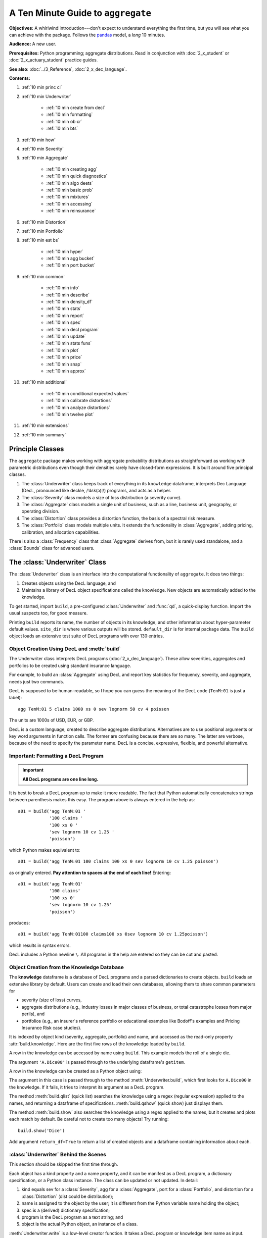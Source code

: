 .. _2_x_10mins:

.. reviewed 2022-12-26

A Ten Minute Guide to ``aggregate``
=====================================

**Objectives:** A whirlwind introduction---don't expect to understand everything the first time, but you will see what you can achieve with the package. Follows the `pandas <https://pandas.pydata.org/docs/user_guide/10min.html>`_ model, a *long* 10 minutes.

**Audience:** A new user.

**Prerequisites:** Python programming; aggregate distributions.  Read in conjunction with :doc:`2_x_student` or :doc:`2_x_actuary_student` practice guides.

**See also:** :doc:`../3_Reference`, :doc:`2_x_dec_language`.


**Contents:**

#. :ref:`10 min princ cl`
#. :ref:`10 min Underwriter`

    - :ref:`10 min create from decl`
    - :ref:`10 min formatting`
    - :ref:`10 min ob cr`
    - :ref:`10 min bts`

#. :ref:`10 min how`
#. :ref:`10 min Severity`
#. :ref:`10 min Aggregate`

    - :ref:`10 min creating agg`
    - :ref:`10 min quick diagnostics`
    - :ref:`10 min algo deets`
    - :ref:`10 min basic prob`
    - :ref:`10 min mixtures`
    - :ref:`10 min accessing`
    - :ref:`10 min reinsurance`

#. :ref:`10 min Distortion`
#. :ref:`10 min Portfolio`
#. :ref:`10 min est bs`

    - :ref:`10 min hyper`
    - :ref:`10 min agg bucket`
    - :ref:`10 min port bucket`

#. :ref:`10 min common`

    - :ref:`10 min info`
    - :ref:`10 min describe`
    - :ref:`10 min density_df`
    - :ref:`10 min stats`
    - :ref:`10 min report`
    - :ref:`10 min spec`
    - :ref:`10 min decl program`
    - :ref:`10 min update`
    - :ref:`10 min stats funs`
    - :ref:`10 min plot`
    - :ref:`10 min price`
    - :ref:`10 min snap`
    - :ref:`10 min approx`

#. :ref:`10 min additional`

    - :ref:`10 min conditional expected values`
    - :ref:`10 min calibrate distortions`
    - :ref:`10 min analyze distortions`
    - :ref:`10 min twelve plot`

#. :ref:`10 min extensions`
#. :ref:`10 min summary`

.. _10 min princ cl:

Principle Classes
------------------

The ``aggregate`` package makes working with aggregate probability distributions as straightforward as working with parametric distributions even though their densities rarely have closed-form expressions. It is built around five principal classes.

#. The :class:`Underwriter` class keeps track of everything in its ``knowledge`` dataframe, interprets Dec Language (DecL, pronounced like deckle, /ˈdɛk(ə)l/) programs, and acts as a helper.
#. The :class:`Severity` class models a size of loss distribution (a severity curve).
#. The :class:`Aggregate` class models a single unit of business, such as a line, business unit, geography, or operating division.
#. The :class:`Distortion` class provides a distortion function, the basis of a spectral risk measure.
#. The :class:`Portfolio` class models multiple units. It extends the functionality in :class:`Aggregate`, adding pricing, calibration, and allocation capabilities.

There is also a :class:`Frequency` class that :class:`Aggregate` derives from, but it is rarely used standalone, and a :class:`Bounds` class for advanced users.

.. _10 min Underwriter:

The :class:`Underwriter` Class
-------------------------------

The :class:`Underwriter` class is an interface into the computational functionality of ``aggregate``. It does two things:

#. Creates objects using the DecL language, and

#. Maintains a library of DecL object specifications called the knowledge. New objects are automatically added to the knowledge.

To get started, import ``build``, a pre-configured :class:`Underwriter` and :func:`qd`, a quick-display function. Import the usual suspects too, for good measure.

.. ipython:: python
    :okwarning:

    from aggregate import build, qd
    import pandas as pd, numpy as np, matplotlib.pyplot as plt

Printing ``build`` reports its name, the number of objects in its knowledge, and other information about hyper-parameter default values. ``site_dir`` is where various outputs will be stored. ``default_dir`` is for internal package data. The ``build`` object loads an extensive test suite of DecL programs with over 130 entries.

.. ipython:: python
    :okwarning:

    build

.. _10 min create from decl:

Object Creation Using DecL and :meth:`build`
~~~~~~~~~~~~~~~~~~~~~~~~~~~~~~~~~~~~~~~~~~~~~~~~

The Underwriter class interprets DecL programs (:doc:`2_x_dec_language`). These allow severities, aggregates and portfolios to be created using standard insurance language.

For example, to build an :class:`Aggregate` using DecL and report key statistics for frequency, severity, and aggregate, needs just two commands.

.. ipython:: python
    :okwarning:

    a01 = build('agg TenM:01 100 claims 100 xs 0 sev lognorm 10 cv 1.25 poisson')
    qd(a01)


DecL is supposed to be human-readable, so I hope you can guess the meaning of the DecL code (``TenM:01`` is just a label)::

    agg TenM:01 5 claims 1000 xs 0 sev lognorm 50 cv 4 poisson

The units are 1000s of USD, EUR, or GBP.

DecL is a custom language, created to describe aggregate distributions. Alternatives are to use positional arguments or key word arguments in function calls. The former are confusing because there are so many. The latter are verbose, because of the need to specify the parameter name. DecL is a concise, expressive, flexible, and powerful alternative.

.. _10 min formatting:

Important: Formatting a DecL Program
~~~~~~~~~~~~~~~~~~~~~~~~~~~~~~~~~~~~~~

.. important::

    **All DecL programs are one line long.**

It is best to break a DecL program up to make it more readable. The fact that Python automatically concatenates strings between parenthesis makes this easy. The program above is always entered in the help as::

    a01 = build('agg TenM:01 '
                '100 claims '
                '100 xs 0 '
                'sev lognorm 10 cv 1.25 '
                'poisson')

which Python makes equivalent to::

    a01 = build('agg TenM:01 100 claims 100 xs 0 sev lognorm 10 cv 1.25 poisson')

as originally entered. **Pay attention to spaces at the end of each line!** Entering::

    a01 = build('agg TenM:01'
                '100 claims'
                '100 xs 0'
                'sev lognorm 10 cv 1.25'
                'poisson')

produces::

    a01 = build('agg TenM:01100 claims100 xs 0sev lognorm 10 cv 1.25poisson')

which results in syntax errors.

DecL includes a Python newline ``\``. All programs in the help are entered so they can be cut and pasted.

.. _10 min ob cr:

Object Creation from the Knowledge Database
~~~~~~~~~~~~~~~~~~~~~~~~~~~~~~~~~~~~~~~~~~~~~~~~~

The **knowledge** dataframe is a database of DecL programs and a parsed
dictionaries to create objects. ``build`` loads an extensive library by
default. Users can create and load their own databases, allowing them to share common parameters for

- severity (size of loss) curves,
- aggregate distributions (e.g., industry losses in major classes of business, or total catastrophe losses from major perils), and
- portfolios (e.g., an insurer's reference portfolio or educational examples like Bodoff's examples and Pricing Insurance Risk case studies).

It is indexed by object kind (severity, aggregate, portfolio) and name, and accessed as the read-only property :attr:`build.knowledge`. Here are the first five rows of the knowledge loaded by ``build``.

.. ipython:: python
    :okwarning:

    qd(build.knowledge.head(), justify="left", max_colwidth=60)

A row in the knowledge can be accessed by name using ``build``. This example models the roll of a single die.

.. ipython:: python
    :okwarning:

    print(build['A.Dice00'])

The argument ``'A.Dice00'`` is passed through to the underlying dataframe's ``getitem``.

.. _10 min create from knowledge:

A row in the knowledge can be created as a Python object using:

.. ipython:: python
    :okwarning:

    aDice = build('A.Dice00')
    qd(aDice)

The argument in this case is passed through to the method :meth:`Underwriter.build`, which first looks for ``A.Dice00`` in the knowledge. If it fails, it tries to interpret its argument as a DecL program.

The method :meth:`build.qlist` (quick list) searches the knowledge using a regex (regular expression) applied to the names, and returning a dataframe of specifications. :meth:`build.qshow` (quick show) just displays them.

.. ipython:: python
    :okwarning:

    build.qshow('Dice')

The method :meth:`build.show` also searches the knowledge using a regex applied to the names, but it creates and plots each match by default. Be careful not to create too many objects! Try running::

    build.show('Dice')

Add argument ``return_df=True`` to return a list of created objects and a dataframe containing information about each.

.. _10 min bts:

:class:`Underwriter` Behind the Scenes
~~~~~~~~~~~~~~~~~~~~~~~~~~~~~~~~~~~~~~

This section should be skipped the first time through.

Each object has a kind property and a name property, and it can be manifest as a DecL program, a dictionary specification, or a Python class instance. The class can be updated or not updated. In detail:

1. kind equals sev for a :class:`Severity`, agg for a :class:`Aggregate`, port for a :class:`Portfolio`, and distortion for a :class:`Distortion` (dist could be distribution);
2. name is assigned to the object by the user; it is different from the Python variable name holding the object;
3. spec is a (derived) dictionary specification;
4. program is the DecL program as a text string; and
5. object is the actual Python object, an instance of a class.

:meth:`Underwriter.write` is a low-level creator function. It takes a DecL program or knowledge item name as input.

* It searches the knowledge for the argument and returns it if it finds one object. It throws an error if the name is not unique. If the name is not in the knowledge it continues.
* It calls :meth:`Underwriter.interpret_program` to pre-process the DecL and then lex and parse it one line at a time.
* It looks up occurrences of ``sev.ID``, ``agg.ID`` (``ID`` is an object name) in the knowledge and replaces them with their definitions.
* It calls :meth:`Underwriter.factory` to create any objects and update them if requested.
* It returns a list of :class:`Answer` objects, with kind, name, spec, program, and object attributes.

:meth:`Underwriter.write_file` reads a file and passes it to :meth:`Underwriter.write`. It is a convenience function.

The :meth:`Underwriter.build` method wraps the
:meth:`Underwriter.write` and provides sensible defaults to shield the user from its internal details. :math:`build` takes the following steps:

* It calls :meth:`write` with ``update=False``.
* It then estimates sensible hyper-parameters and uses them to :meth:`update` the object's discrete distribution. It tries to distinguish discrete output distributions from continuous or mixed ones.
* If the DecL program produces only one output, it strips it out of the answer returned by ``write`` and returns just that object.
* If the DecL program produces only one portfolio output (but possibly other non-portfolio objects), it returns just that.

:meth:`Underwriter.interpret_program` interprets DecL programs and matches them with the parsed specs in an ``Answer(kind, name, spec, program, object=None)`` object. It adds the result to the knowledge.

:meth:`Underwriter.factory` takes an ``Answer`` argument and updates it by creating the relevant object and updating it if ``build.update is True``.

A set of methods called :meth:`interpreter_xxx` run DecL  programs through parser for debugging purposes, but do not create any output or add anything to the knowledge.

* :meth:`Underwriter.interpreter_line` works on one line.
* :meth:`Underwriter.interpreter_file`  works on each line in a file.
* :meth:`Underwriter.interpreter_list` works on each item in a list.
* :meth:`Underwriter._interpreter_work` does the actual parsing.

.. _10 min how:

How ``aggregate`` Represents Distributions
--------------------------------------------

A distribution is represented as a discrete numerical approximation. To "know or compute a distribution" means that we have a discrete stair-step approximation to the true distribution function that jumps (is supported) only on integer multiples of a fixed bandwidth or bucket size :math:`b` (called ``bs`` in the code). The distribution is represented by :math:`b` and a vector of probabilities :math:`(p_0,p_1,\dots, p_{n-1})` with the interpretation

.. math:: \Pr(X=kb)=p_k.

All subsequent computations assume that **this approximation is the distribution**. For example, moments are estimated using

.. math:: \mathsf E[X^r] = b\,\sum_k k^r p_k.

See :ref:`num how agg reps a dist` for more details.


.. _10 min Severity:

The :class:`Severity` Class
-------------------------------

The :class:`Severity` class derives from :class:`scipy.stats.rv_continuous`, see `scipy help <https://docs.scipy.org/doc/scipy/reference/generated/scipy.stats.rv_continuous.html>`_. It contains a member ``stats.rv_continuous`` variable ``fz`` that is the ground-up unlimited severity and it adds support for limits and attachments. For example, the cdf function is coded:

.. code:: python

    def _cdf(self, x, *args):
        if self.conditional:
            return np.where(x >= self.limit, 1,
                np.where(x < 0, 0,
                         (self.fz.cdf(x + self.attachment) -
                         (1 - self.pattach)) / self.pattach))
        else:
            return np.where(x < 0, 0,
                np.where(x == 0, 1 - self.pattach,
                     np.where(x > self.limit, 1,
                          self.fz.cdf(x + self.attachment, *args))))

:class:`Severity` can determine its shape parameter from a CV analytically for lognormal, gamma, inverse gamma, and inverse Gaussian distributions, and attempts to use a Newton-Raphson method to determine it for all other one-shape parameter distributions. (The CV is adjusted using the scale factor for zero parameter distributions.) Once the shape is known, it uses scaling to produce the required mean. **Warning:** The numerical methods are not always reliable.

.. fail for pareto and loggamma with 10 cv .5 for example

:class:`Severity` computes layer moments analytically for the lognormal, Pareto, and gamma, and uses numerical integration of the quantile function (``isf``) for all other distributions. These estimates can become unreliable for very thick tailed distributions. It uses ``self.fz.stats('mvs')`` and the object limit to determine if the requested moment actually exists before attempting numerical integration.

:class:`Severity` has a :meth:`plot` method that graphs the density, log density, cdf, and quantile (Lee) functions.

A :class:`Severity` can be created using DecL using any of the following five forms.

#. ``sev NAME sev.BUILDIN_ID`` is a knowledge lookup for ``BUILTIN_ID``

#. ``sev NAME DISTNAME SHAPE1 <SHAPE2>`` where ``DISTAME`` is the name of any ``scipy.stats`` continuous random variable with zero, one, or two shape parameters, see the :ref:`DecL/list of distributions`.

#. ``sev NAME SCALE * DISTNAME SHAPE1 <SHAPE2> + LOC``

#. ``sev NAME DISTNAME MEAN cv CV``

#. ``sev NAME SCALE * DISTNAME MEAN cv CV + LOC`` or ``sev NAME SCALE * DISTNAME MEAN cv CV - LOC``

Either or both of ``SCALE`` and ``LOC`` can be present. In the mean and CV form, the mean refers to the unshifted, unscaled mean, but the CV refers to the shifted and scaled CV --- because you usually want to control the overall CV.

**Example.**

``lognorm 80 cv 0.5`` results in an unshifted lognormal with mean 80 and CV 0.5.

.. ipython:: python
    :okwarning:

    s0 = build(f'sev TenM:Sev.1 '
                'lognorm 80 cv .5')
    mf, vf = s0.fz.stats(); m, v = s0.stats()
    s0.plot(figsize=(2*3.5, 2*2.45+0.15), layout='AB\nCD');
    @savefig 10min_sev0.png scale=20
    plt.gcf().suptitle(f'{s0.name}, mean {m:.2f}, CV {v**.5/m:.2f} ({mf:.2f}, {vf**.5/mf:.2f})');
    print(m,v,mf,vf)

Combining scaling, shifts, and mean/cv entry like so ``10 * lognorm 1 cv 0.5  + 70`` results in a distribution with mean ``10 * 1 + 70 = 80``, a standard deviation of ``10 * 0.5 = 5``, and a cv of ``5 / 80``.

.. ipython:: python
    :okwarning:

    s1 = build(f'sev TenM:Sev.2 '
                '10 * lognorm 1 cv .5 + 70')
    mf, vf = s1.fz.stats(); m, v = s1.stats()
    s1.plot(figsize=(2*3.5, 2*2.45+0.15), layout='AB\nCD');
    @savefig 10min_sev1.png scale=20
    plt.gcf().suptitle(f'{s1.name}, mean {m:.2f}, CV {v**.5/m:.2f} ({mf:.2f}, {vf**.5/mf:.2f})');
    print(m,v,mf,vf)

**Examples.**

This example compares the shapes of gamma, inverse Gaussian, lognormal, and inverse gamma severities with the same mean and CV. First, a short function to create the examples.

.. ipython:: python
    :okwarning:

    def plot_example(dist_name):
        s = build(f'sev TenM:{dist_name.title()} '
                  f'{dist_name} 10 cv .5')
        m, v, sk, k = s.fz.stats('mvsk')
        s.plot(figsize=(2*3.5, 2*2.45+0.15), layout='AB\nCD')
        plt.gcf().suptitle(f'{dist_name.title()}, mean {m:.2f}, '
                           f'CV {v**.5/m:.2f}, skew {sk:.2f}, kurt {k:.2f}')

Execute on the desired distributions.

.. ipython:: python
    :okwarning:

    @savefig 10min_sev2.png scale=20
    plot_example('gamma')
    @savefig 10min_sev3.png scale=20
    plot_example('invgauss')
    @savefig 10min_sev4.png scale=20
    plot_example('lognorm')
    @savefig 10min_sev5.png scale=20
    plot_example('invgamma')

**Examples.**

This example show the impact of adding a limit and attachment.
Limits and attachments determine exposure in DecL and they belong to the :class:`Aggregate` specification. DecL cannot be used to set the limit and attachment of a :class:`Severity` object. One way to apply them is to create an aggregate with a fixed frequency of one claim. By default, the severity is conditional on a loss to the layer.

.. ipython:: python
    :okwarning:

    limit, attach = 15, 5
    s2 = build(f'agg TenM:SevLayer 1 claim {limit} xs {attach} sev gamma 10 cv .5 fixed')
    m, v, sk, k = s2.sevs[0].fz.stats('mvsk')
    s2.sevs[0].plot(n=401, figsize=(2*3.5, 2*2.45+0.3), layout='AB\nCD')
    @savefig 10min_sev6.png scale=20
    plt.gcf().suptitle(f'Ground-up severity\nGround-up gamma mean {m:.2f}, CV {v**0.5/m:.2f}, skew {sk:.2f}, kurt {k:.2f}\n'
                       f'{limit} xs {attach} excess layer mean {s2.est_m:.2f}, CV {s2.est_cv:.2f}, skew {s2.est_skew:.2f}, kurt {k:.2f}');


------

A  :class:`Severity` can be created directly using ``args`` and ``kwargs``. Here is an example. It also shows the impact of making the severity unconditional (on a loss to the layer). Start by creating the conditional (default) severity and plotting it.

.. ipython:: python
    :okwarning:

    from aggregate import Severity
    s3 = Severity('gamma', attach, limit, 10, 0.5)
    s3.plot(n=401, figsize=(2*3.5, 2*2.45+0.15), layout='AB\nCD')
    m, v = s3.stats()
    @savefig 10min_sev6.png scale=20
    plt.gcf().suptitle(f'{limit} xs {attach} excess layer mean {m:.2f}, CV {v**.5/m:.2f}');

Next, create an unconditional version. The lower pdf is scaled down by the probability of attaching the layer, and the left end of the cdf shifted up by the probability of not attaching the layer. These probabilities are given by the underlying ``fz`` object's sf and cdf.

.. ipython:: python
    :okwarning:

    s4 = Severity('gamma', attach, limit, 10, 0.5, sev_conditional=False)
    s4.plot(figsize=(2*3.5, 2*2.45+0.15), layout='AB\nCD')
    m, v = s4.stats()
    @savefig 10min_sev7.png scale=20
    plt.gcf().suptitle(f'Unconditional {limit} xs {attach} excess layer mean {m:.2f}, CV {v**.5/m:.2f}');
    print(f'Probability of attaching layer {s4.fz.cdf(attach):.3f}')

------

Although :class:`Severity` accepts a weight argument, it does not actually support weighted severities. It models only one component. :class:`Aggregate` handles weighted severities by creating a separate :class:`Severity` for each component.

.. _10 min Aggregate:

The :class:`Aggregate` Class
-------------------------------

.. TODO

    * Exist in updated and non-updated state.
    * homog and inhomog multiply of built in aggs!! See Treaty 5 from Bear and Nemlick.

.. _10 min creating agg:

Creating an Aggregate Distribution
~~~~~~~~~~~~~~~~~~~~~~~~~~~~~~~~~~~~~

:class:`Aggregate` objects can be created in three ways:

#.  Generally, they are created using DecL by :meth:`Underwriter.build`, as shown in :ref:`10 min create from decl`.

#. Objects in the knowledge can be :ref:`created by name<10mins create from knowledge>`.

#. Advanced users and programmers can create :class:`Aggregate` objects directly using ``kwargs``, see :ref:`Aggregate Class`.


**Example.**

This example uses :meth:`build` to make an :class:`Aggregate` with a Poisson frequency, mean 5, and gamma severity with mean 10 and CV 1 . It includes more discussion than the example above. The line breaks improve readability but are cosmetic.

.. ipython:: python
    :okwarning:

    a02 = build('agg TenM:02 '
                '5 claims '
                'sev gamma 10 cv 1 '
                'poisson')
    qd(a02)

``qd`` displays the dataframe ``a.describe``. This example fails the aliasing validation test because the aggregate mean error is suspiciously greater than the severity. (Run with logger level 20 for more diagnostics.) However, it passes both the severity mean and aggregate mean tests.

.. _10 min quick diagnostics:

Aggregate Quick Diagnostics
~~~~~~~~~~~~~~~~~~~~~~~~~~~~

The quick display reports a set of quick diagnostics, showing

* Exact ``E[X]`` and estimated ``Est E[X]`` frequency, severity, and aggregate statistics.
* Relative errors ``Err E[X]`` for the means.
* Coefficient of variation ``CV(X)`` and estimated CV, ``Est CV(X)``
* Skewness ``Skew(X)`` and estimated skewness, ``Est Skew(X)``

The line below the table shows the (log to base 2) of the number of buckets used, ``log2`` and the bucket size ``bs`` used in discretization.

These statistics make it easy to see if the numerical estimation is invalid. Look for a small error in the mean and close second (CV) and third (skew) moments.
The last item ``validation: not unreasonable`` shows the model did not fail any tests. The test should be interpreted like a null hypothesis; you expect it to be True and are worried when it is False.

In this case, the aggregate mean error is too high because the discretization bucket size ``bs`` is too small. Update with a larger bucket.

.. ipython:: python
    :okwarning:

    a02.update(bs=1/128)
    qd(a02)


.. _10 min algo deets:

Aggregate Algorithm in Detail
~~~~~~~~~~~~~~~~~~~~~~~~~~~~~~


Here's the ``aggregate`` FFT convolution algorithm stripped down to bare essentials and coded in raw Python to show you what happens behind the curtain. The algorithm steps are:

#. Inputs

    - Severity distribution cdf. Use ``scipy.stats``.
    - Frequency distribution probability generating function. For a Poisson with mean :math:`\lambda` the PGF is :math:`\mathscr P(z) = \exp(\lambda(z - 1))`.
    - The bucket size :math:`b`. Use the value ``simple.bs``.
    - The number of buckets :math:`n=2^{log_2}`. Use the default ``log2=16`` found in ``simple.log2``.
    - A padding parameter, equal to 1 by default, from ``simple.padding``.

#. Discretize the severity cdf.
#. Apply the FFT to discrete severity with padding to size ``2**(log2 + padding)``.
#. Apply the frequency pgf to the FFT.
#. Apply the inverse FFT to create is a discretized version of the aggregate distribution and output it.

Let's recreate the following simple example. The variable names for the means and shape are for clarity. ``sev_shape`` is :math:`\sigma` for a lognormal.

.. ipython:: python
    :okwarning:

    from aggregate import build, qd
    en = 50
    sev_scale = 10
    sev_shape = 0.8
    simple = build('agg Simple '
                   f'{en} claims '
                   f'sev {sev_scale} * lognorm {sev_shape} '
                   'poisson')
    qd(simple)

The next few lines of code implement the FFT convolution algorithm. Start by importing the probability distribution and FFT routines. ``rfft`` and ``irfft`` take the FFT and inverse FFT of real input.

.. ipython:: python
    :okwarning:

    import numpy as np
    from scipy.fft import rfft, irfft
    import scipy.stats as ss

Pull parameters from ``simple`` to match calculations, step 1. ``n_pad`` is the length of the padded vector used in the convolution to manage aliasing.

.. ipython:: python
    :okwarning:

    bs = simple.bs
    log2 = simple.log2
    padding = simple.padding
    n = 1 << log2
    n_pad = 1 << (log2 + padding)
    sev = ss.lognorm(sev_shape, scale=sev_scale)

Use the ``round`` method and the survival function to discretize, completing step 2.

.. ipython:: python
    :okwarning:

    xs = np.arange(0, (n + 1) * bs, bs)
    discrete_sev = -np.diff(sev.sf(xs - bs / 2))

The next line of code carries out algorithm steps 3, 4, and 5!
All the magic happens here. The forward FFT adds padding, but the answer must  be unpadded manually, with the final ``[:n]``.

.. ipython:: python
    :okwarning:

    agg = irfft( np.exp( en * (rfft(discrete_sev, n_pad) - 1) ) )[:n]

Plots to compare the two approaches. They are spot on!

.. ipython:: python
    :okwarning:

    import matplotlib.pyplot as plt
    fig, axs = plt.subplots(1, 2, figsize=(2 * 3.5, 2.45),
        constrained_layout=True);                                    \
    ax0, ax1 = axs.flat;                                             \
    simple.density_df.p_total.plot(lw=2, label='Aggregate', ax=ax0); \
    ax0.plot(xs[:-1], agg, lw=1, label='By hand');                   \
    ax0.legend();                                                    \
    simple.density_df.p_total.plot(lw=2, label='Aggregate', ax=ax1); \
    ax1.plot(xs[:-1], agg, lw=1, label='By hand');                   \
    ax1.legend();
    @savefig 10mins_byhand.png scale=20
    ax1.set(yscale='log');

The very slight difference for small loss values arises because ``build`` removes numerical fuzz, setting values below machine epsilon (about ``2e-16``) to zero, explaining why the blue aggregate line drops off vertically on the left.



.. _10 min basic prob:

Basic Probability Functions
~~~~~~~~~~~~~~~~~~~~~~~~~~~~

An :class:`Aggregate` object acts like a discrete probability distribution. There are properties for the aggregate and severity mean, standard deviation, coefficient of variation, and skewness, both computed exactly and numerically estimated.

.. ipython:: python
    :okwarning:

    print(a02.agg_m, a02.agg_sd, a02.agg_cv, a02.agg_skew)
    print(a02.est_m, a02.est_sd, a02.est_cv, a02.est_skew)
    print(a02.sev_m, a02.sev_sd, a02.sev_cv, a02.sev_skew)
    print(a02.est_sev_m, a02.est_sev_sd, a02.est_sev_cv, a02.est_sev_skew)

They have probability mass, cumulative distribution, survival, and quantile (inverse of distribution) functions.

.. ipython:: python
    :okwarning:

    a02.pmf(60), a02.cdf(50), a02.sf(60), a02.q(a02.cdf(60)), a02.q(0.5)

The pdf, cdf, and sf for the underlying severity are also available.

.. ipython:: python
    :okwarning:

    a02.sev.pdf(60), a02.sev.cdf(50), a02.sev.sf(60)

.. note::

    :class:`Aggregate` and :class:`Portfolio` objects need to be updated after they have been created. Updating builds out discrete numerical approximations, analogous to simulation. By default, :meth:`build` handles updating automatically.

.. warning::

    Always use bucket sizes that have an exact binary representation (integers, 1/2, 1/4, 1/8, etc.) **Never** use 0.1 or 0.2 or other numbers that do not have an exact float representation, see REF.

.. _10 min mixtures:

Mixtures
~~~~~~~~~~~~

An :class:`Aggregate` can have a mixed severity. The mixture can include different distributions, parameters, shifts, and locations.

.. ipython:: python
    :okwarning:

    a03 = build('agg TenM:03 '
                '25 claims '
                'sev [gamma lognorm invgamma] [5 10 10] cv [0.5 0.75 1.5] '
                '+ [0 10 20] wts [.5 .25 .25] '
                'mixed gamma 0.5'
               , bs=1/16)
    qd(a03)

An :class:`Aggregate` can model multiple units at once, and allow them to share mixing variables. This induces correlation between the components, see the :ref:`report dataframe <10mins extra info>`. All parts of the specification can vary, including limits and attachments (not shown). This case differentiated from a mixed severity by having no weights.

.. ipython:: python
    :okwarning:

    a04 = build('agg TenM:04 '
                '[500 250 100] premium at [.8 .7 .5] lr '
                'sev [gamma lognorm invgamma] [5 10 10] cv [0.5 0.75 1.5] '
                'mixed gamma 0.5'
               , bs=1/8)
    qd(a04)


.. _10 min accessing:

Accessing Severity in an :class:`Aggregate`
~~~~~~~~~~~~~~~~~~~~~~~~~~~~~~~~~~~~~~~~~~~

The attribute :class:`Aggregate.sevs` is an array of the :class:`Severity`
objects. Usually, it contains only one distribution but when severity is a
mixture it contains one for each mixture component. It can be iterated over.
Each :class:`Severity` object wraps a ``scipy.stats`` continuous random
variable called ``fz`` that represents ground-up severity. The ``args`` are its
shape variable(s) and ``kwds`` its scale and location variables. This is
most interesting when the object has a mixed severity.

.. ipython:: python
    :okwarning:

    for s in a03.sevs:
        print(s.sev_name, s.fz.args, s.fz.kwds)

The property ``a03.sev`` is a ``namedtuple`` exposing the exact weighted pdf,
cdf, and sf of the underlying :class:`Severity` objects.

.. ipython:: python
    :okwarning:

    a03.sev.pdf(20), a03.sev.cdf(20), a03.sev.sf(20)

The component weights are proportional to ``a03.en`` and ``a03.sev.cdf`` is computed as

.. ipython:: python
    :okwarning:

    (np.array([s.cdf(20) for s in a03.sevs]) * a03.en).sum() / a03.en.sum()

The following are equal using the defaut discretization method.

.. ipython:: python
    :okwarning:

    a03.density_df.loc[20, 'F_sev'], a03.sev.cdf(20 + a03.bs/2)

.. _10 min reinsurance:

Reinsurance
~~~~~~~~~~~~~~~

:class:`Aggregate` objects can apply per occurrence and aggregate reinsurance using clauses

* ``occurrence net of [limit] xs ]attach]``
* ``occurrence net of [pct] so [limit] xs [attach]``, where ``so`` stands for "share of"
* ``occurrence ceded to [limit] xs ]attach]``
* and so forth.

**Examples.**

Gross distribution: a triangular aggregate created as the sum of two uniform distribution on 1, 2,..., 10.

.. ipython:: python
    :okwarning:

    a05g = build('agg TenM:05g dfreq [2] dsev [1:10]')
    qd(a05g)


Apply 3 xs 7 occurrence reinsurance to cap individual losses at 7. ``a05no`` is the net of occurrence distribution.

.. ipython:: python
    :okwarning:

    a05no = build('agg TenM:05no dfreq [2] dsev [1:10] '
                'occurrence net of 3 xs 7')
    qd(a05no)

.. warning::

   The ``describe`` dataframe always reports gross analytic statistics (``E[X]``, ``CV(X)``, ``Skew(X)``) and the requested net or ceded estimated statistics (``Est E[X]``, ``Est CV(X)``, ``Est Skew(X)``). Look at the gross portfolio first to check computational accuracy. Net and ceded "error" report the difference to analytic gross.

Add an aggregate 4 xs 8 reinsurance cover on the net of occurrence distribution. ``a05n`` is the final net distribution.

.. ipython:: python
    :okwarning:

    a05n = build('agg TenM:05n dfreq [2] dsev [1:10] '
               'occurrence net of 3 xs 7 '
               'aggregate net of 4 xs 8')
    qd(a05n)

See :ref:`10 min plot` for plots of the different distributions.

.. _10 min Distortion:

The :class:`Distortion` Class
-------------------------------

See :doc:`../5_technical_guides/5_x_distortions` and PIR Chapter 10.5 for more information about distortions.

A :class:`Distortion` can be created using DecL.
It object has methods for ``g``, the distortion function, along with its dual ``g_dual(s)=1-g(1-s)`` and inverse ``g_inv``. The :meth:`plot` method shows ``g`` (above the diagonal) and ``g_inv`` (below).

.. ipython:: python
    :okwarning:

    d06 = build('distortion TenM:06 dual 3')
    qd(d06.g(.2), d06.g_inv(.2), d06.g_dual(0.2),
    d06.g(.8), d06.g_inv(.992), d06)
    @savefig 10mins_dist.png scale=20
    d06.plot();

The :class:`Distortion` class can create distortions from a number of parametric families.

.. ipython:: python
    :okwarning:

    from aggregate import Distortion
    Distortion.available_distortions(False, False)

Run the command::

    Distortion.test()

for graphs of samples from each available family. ``tt`` is not a distortion because it is not concave. It is included for historical reasons.

.. _10 min Portfolio:

The :class:`Portfolio` Class
-------------------------------

A :class:`Portfolio` object models a portfolio (book, block) of units (accounts, lines, business units, regions, profit centers), each represented as an :class:`Aggregate`. It uses FFTs to convolve (add) the unit distributions. By default, all the units are assumed to be independent, though there are ways to adjust this. REF. The independence assumption is not as bad as it may appear; its effect can be ameliorated by selecting units carefully and sharing mixing variables appropriately (see REF for further discussion).

:class:`Portfolio` objects have all of the attributes and methods of a :class:`Aggregate` and add methods for pricing and allocation to units.

The DecL for a portfolio is simply::

    port NAME AGG1 <AGG2> <AGG3> ...

where ``AGG1`` is an aggregate specification. Portfolios can have one or more units. The DecL can be split over multiple lines if each aggregate begins on a new line and is indented by a tab (like a Python function).

**Example.**

Here is a three-unit portfolio built using a DecL program. The line breaks and horizontal spacing are cosmetic since Python just concatenates the input.

.. ipython:: python
    :okwarning:

    p07 = build('port TenM:07 '
                'agg A '
                    '100 claims '
                    '10000 xs 0 '
                    'sev lognorm 100 cv 1.25 '
                    'poisson '
                'agg B '
                    '150 claims '
                    '2500 xs 5 '
                    'sev lognorm 50 cv 0.9 '
                    'mixed gamma .6 '
                'agg Cat '
                    '2 claims '
                    '1e5 xs 0 '
                    'sev 500 * pareto 1.8 - 500 '
                    'poisson'
               , approximation='exact', padding=2)
    qd(p07)

The portfolio units are called A, B and Cat. Printing using ``qd`` shows ``p07.describe``, which concatenates each unit's ``describe`` and adds the same statistics for the total.

* Unit A has 100 (expected) claims, each pulled from a lognormal distribution with mean of 30 and coefficient of variation 1.25 within the layer 100 xs 0 (i.e., losses are limited at 100). The frequency distribution is Poisson.
* Unit B is similar.
* The Cat unit is has expected frequency of 2 claims from the indicated limit, with severity given by a Pareto distribution with shape parameter 1.8, scale 500, shifted left by 500. This corresponds to the usual Pareto with survival function :math:`S(x) = (500 / (500 + x))^{1.8} = (1 + x / 500)^{-1.8}` for :math:`x \ge 0`.

The portfolio total (i.e., the sum of the units) is computed using FFTs to convolve (add) the unit's aggregate distributions. All computations use the same discretization bucket size; here the bucket-size ``bs=2``. See :ref:`For Portfolio Objects`.

A :class:`Portfolio` object acts like a discrete probability distribution, the same as an :class:`Aggregate`. There are properties for the mean, standard deviation, coefficient of variation, and skewness, both computed exactly and numerically estimated.

.. ipython:: python
    :okwarning:

    print(p07.agg_m, p07.agg_sd, p07.agg_cv, p07.agg_skew)
    print(p07.est_m, p07.est_sd, p07.est_cv, p07.est_skew)

They have probability mass, cumulative distribution, survival, and quantile (inverse of distribution) functions.

.. ipython:: python
    :okwarning:

    p07.pmf(12000), p07.cdf(11000), p07.sf(12000), p07.q(p07.cdf(12000)), p07.q(0.5)


The names of the units in a :class:`Portfolio` are in a list called ``p07.unit_names`` or ``p07.unit_names_ex`` including ``total``.
The :class:`Aggregate` objects in the :class:`Portfolio` can be iterated over.

.. ipython:: python
    :okwarning:

    for u in p07:
        print(u.name, u.agg_m, u.est_m)

.. _10 min est bs:

Estimating Bucket Size for Discretization
-------------------------------------------

Selecting an appropriate bucket size ``bs`` is critical to obtaining accurate results. This is a hard problem that may have hindered broad adoption of FFT-based methods.

See :doc:`../5_technical_guides/5_x_numerical_methods` for further discussion.

.. _10 min hyper:

Hyper-parameters ``log2`` and ``bs``
~~~~~~~~~~~~~~~~~~~~~~~~~~~~~~~~~~~~~~~

The hyper-parameters ``log2`` and ``bs`` control numerical calculations.
``log2`` equals the log to base 2 of the number of buckets used and ``bs``
equals the bucket size. These values are printed by ``qd``.

.. _10 min agg bucket:

Estimating and Testing ``bs`` For :class:`Aggregate` Objects
~~~~~~~~~~~~~~~~~~~~~~~~~~~~~~~~~~~~~~~~~~~~~~~~~~~~~~~~~~~~~~~~

For an :class:`Aggregate`, :meth:`recommend_bucket` uses a shifted lognormal
method of moments fit and takes the ``recommend_p`` percentile as the
right-hand end of the discretization. By default ``recommend_p=0.999``, but
for thick tailed distributions it may be necessary to use a value closer to
1. :meth:`recommend_bucket` also considers any limits: ideally limits are
multiples of the bucket size.

The recommended value of ``bs`` should rounded up to a binary fraction
(denominator is a power of 2) using :meth:`utilities.round_bucket`.

:class:`Aggregate` also includes two functions for assessing ``bs``,
one based on the overall error and one based on looking at each severity
component.

:meth:`Aggregate.aggregate_error_analysis` updates the object at a range of
different ``bs`` values and reports the total absolute (strictly, signed
absolute error) and relative error as well as an upper bound ``bs/2`` on
the absolute value of the discretization error. ``log2`` must be input and,
optionally, the log base 2 of the smallest bucket to model. It then models
six doublings of the input bucket. If no bucket is input, it models three
doublings up and down from the rounded :meth:`recommend_bucket` suggestion.
The output table shows:

* The actual ``(agg, m)`` and estimated ``(est, m)`` means, from the ``describe`` dataframe.
* The implied absolute ``(abs, m)``  and relative ``(rel, m)`` errors in the mean.
* ``(rel, h)`` shows the maximum relative severity discretization error, which equals ``bs / 2`` divided by the average severity.
* ``(rel, total)``, equal to the sum of ``(rel, h)`` and ``rel m``.

Thick tailed distributions can favor a large bucket size without regard to the impact on discretization; accounting for the impact of ``bs / 2`` is a countervailing force.

.. ipython:: python
    :okwarning:

    qd(a04.aggregate_error_analysis(16), sparsify=False, col_space=9)

:meth:`Aggregate.severity_error_analysis` performs a detailed error analysis of each severity component. It reports:

* The name, limit, attachment, and truncation point for each severity component.
* ``S`` the probability the component (or total losses) exceed the truncation.
* ``sum_p`` the sum of discrete probabilities, which can be :math:`<1` if ``normalize=False``.
* ``wt`` the weight of the component and ``en`` the corresponding claim count.
* ``agg_mean`` and ``agg_wt`` the aggregate mean contribution from the component (sums to the overall mean), and the each component's proportion of the total. The loss weight can differ drastically from the count weight.
* ``mean`` and ``est_mean`` the analytic and estimated severity by component and the corresponding ``abs`` and ``rel`` error.
* ``trunc_error`` the truncation error by component (tail integral) and relative truncation error.
* The ``h_error`` based on ``bs / 2`` by component, a (conservative) upper bound on discretization error and the relative error compared to the component mean.
* ``h2_adj`` and ``rel_h2_adj`` estimate a second order adjustment to the numerical mean. They give a better idea of the discretization error.

.. ipython:: python
    :okwarning:

    qd(a04.severity_error_analysis(), line_width=75)

Generally there is either discretization or truncation error. Look for one of them to dominate. Discretization error is solved with a smaller bucket; truncation with a larger. When the two conflict, add more buckets by increasing ``log2``.

.. _10 min port bucket:

Estimating and Testing ``bs`` For :class:`Portfolio` Objects
~~~~~~~~~~~~~~~~~~~~~~~~~~~~~~~~~~~~~~~~~~~~~~~~~~~~~~~~~~~~~~~

For a :class:`Portfolio`, the right hand end of the distribution is estimated using the square root of sum of squares (proxy independent sum) of the right hand ends of each unit.

The method :meth:`port.recommend_bucket` suggests a reasonable bucket size.

.. ipython:: python
    :okwarning:

    print(p07.recommend_bucket().iloc[:, [0,3,6,10]])
    p07.best_bucket(16)

The column ``bsN`` corresponds to discretizing with 2**N buckets. The rows show suggested bucket sizes by unit and in total. For example with ``N=16`` (i.e., 65,536 buckets) the suggestion is 2.19. It is best the bucket size is a divisor of any limits or attachment points. :meth:`best_bucket` takes this into account and suggests 2.

To test ``bs``, run the tests above on each unit.

.. _10 min common:

Methods and Properties Common To :class:`Aggregate` and :class:`Portfolio` Classes
------------------------------------------------------------------------------------


:class:`Aggregate` and :class:`Portfolio` both have the following methods and properties. See :ref:`Aggregate Class` and :ref:`Portfolio Class` for full lists.

- ``info`` and  ``describe`` are dataframes with statistics and other information; they are printed with the object.

- ``density_df`` a dataframe containing estimated probability distributions and other expected value information.

- The :attr:`statistics` dataframe shows analytically computed mean, variance, CV, and sknewness for each unit and in total.

- ``report_df`` are dataframe with information to test if the numerical approximations appear valid. Numerically estimated statistics are prefaced ``est_`` or ``empirical``.

- ``log2`` and ``bs`` hyper-parameters that control numerical calculations.

- ``spec`` a dictionary containing the ``kwargs`` needed to recreate each object. For example, if ``a`` is an :class:`Aggregate` object, then :class:`Aggregate(**a.spec)` creates a new copy.

- ``spec_ex`` a dictionary that appends hyper-parameters to ``spec`` including ``log2`` and ``bs``.

- ``program`` the DecL program used to create the object. Blank if the object has been created directly. (A given object can often be created in different ways by DecL, so there is no obvious reverse mapping from the ``spec``.)

- ``renamer`` a dictionary used to rename columns of member dataframes to be more human readable.

- :meth:`update` a method to run the numerical calculation of probability distributions.

- :meth:`recommend_bucket` to recommend the value of ``bs``.
- Common statistical functions including pmf, cdf, sf, the quantile function (value at risk) and tail value at risk.

- Statistical functions: pdf, cdf, sf, quantile, value at risk, tail value at risk, and so on.

- :meth:`plot` method to visualize the underlying distributions. Plots the pmf and log pmf functions and the quantile function. All the data is contained in ``density_df`` and the plots are created using ``pandas`` standard plotting commands.

- :meth:`price` to apply a distortion (spectral) risk measure pricing rule with a variety of capital standards.

- :meth:`snap` to round an input number to the index of ``density_df``.

- :meth:`approximate` to create an analytic approximation.

- :meth:`sample` pulls samples, see :ref:`samp samp`.

.. _10 min info:

The ``info`` Dataframe
~~~~~~~~~~~~~~~~~~~~~~~~~~~~~

The ``info`` dataframe contains information about the frequency and severity stochastic models, how the object was computed, and any reinsurance applied (none in this case).

.. ipython:: python
    :okwarning:

    print(a05n.info)
    print(p07.info)

.. _10 min describe:

The ``describe`` Dataframe
~~~~~~~~~~~~~~~~~~~~~~~~~~~~~

The ``describe`` dataframe contains gross analytic and estimated (net or ceded) statistics. When there is no reinsurance, comparison of analytic and estimated moments provides a test of computational accuracy (first case). It should always be reviewed after updating. When there is reinsurance, empirical is net (second case).

.. ipython:: python
    :okwarning:

    qd(a05g.describe)
    with pd.option_context('display.max_columns', 15):
        print(a05n.describe)
    qd(p07.describe)

Printing the object using ``qd`` add ``log2``, ``bs``, and validation information.


.. _10 min density_df:

The ``density_df`` Dataframe
~~~~~~~~~~~~~~~~~~~~~~~~~~~~~~~~~

The ``density_df`` dataframe contains a wealth of information. It has ``2**log2`` rows and is indexed by the outcomes, all multiples of ``bs``. Columns containing ``p`` are the probability mass function, of the aggregate or severity.

- the aggregate and severity pmf (called ``p`` and duplicated as ``p_total`` for consistency with :class:`Portfolio` objects), log pmf, cdf and sf
- the aggregate lev (duplicated as ``exa``)
- ``exlea`` (less than or equal to ``a``) which equals :math:`\mathsf E[X\mid X\le a]` as a function of ``loss``
- ``exgta`` (greater than) which equals :math:`\mathsf E[X\mid X > a]`

In an :class:`Aggregate`, ``p`` and ``p_total`` are identical, the latter included for consistency with :class:`Portfolio` output. ``F`` and ``S`` are the cdf and sf (survival function). ``lev`` and ``exa`` are identical and equal the limited expected value at the ``loss`` level. Here are the first five rows.

.. ipython:: python
    :okwarning:

    print(a05g.density_df.shape)
    print(a05g.density_df.columns)
    with pd.option_context('display.max_columns', a05g.density_df.shape[1]):
        print(a05g.density_df.head())

The :class:`Portfolio` version is more exhaustive. It includes a variety of columns for each unit, suffixed ``_unit``, and for the complement of each unit (sum of everything but that unit) suffixed ``_ημ_unit``. The totals are suffixed ``_total``. The most important columns are ``exeqa_unit``, :ref:`10 min conditional expected values`. All the column names and a subset of ``density_df`` are shown next.

.. ipython:: python
    :okwarning:

    print(p07.density_df.shape)
    print(p07.density_df.columns)
    with pd.option_context('display.max_columns', p07.density_df.shape[1]):
        print(p07.density_df.filter(regex=r'[aipex012]_A').head())

.. _10 min stats:

The ``statistics`` Series and Dataframe
~~~~~~~~~~~~~~~~~~~~~~~~~~~~~~~~~~~~~~~~~~~

The ``statistics`` dataframe shows analytically computed mean, variance, CV, and sknewness. It is indexed by

- severity name, limit and attachment,
- ``freq1, freq2, freq3`` non-central frequency moments,
- ``sev1, sev2, sev3`` non-central severity moments, and
- the mean, cv and skew(ness).

It applies to the **gross** outcome when there is reinsurance, so the results for ``a05g`` and ``a05no`` are the same.

.. ipython:: python
    :okwarning:

    oco = ['display.width', 150, 'display.max_columns', 15,
            'display.float_format', lambda x: f'{x:.5g}']
    with pd.option_context(*oco):
        print(a05g.statistics)
        print('\n')
        print(p07.statistics)

.. _10 min report:

The ``report_df`` Dataframe
~~~~~~~~~~~~~~~~~~~~~~~~~~~~~

The ``report_df`` dataframe combines information from ``statistics`` with
estimated moments to test if the numerical approximations appear valid. It
is an expanded version of ``describe``. Numerically estimated statistics are
prefaced ``est`` or ``empirical``.

.. ipython:: python
    :okwarning:

    with pd.option_context(*oco):
        print(a05g.report_df)
        print('\n')
        print(p07.report_df)

.. _10mins extra info:

The ``report_df`` provides extra information when there is a mixed severity.

.. ipython:: python
    :okwarning:

    with pd.option_context(*oco):
        print(a03.report_df)

The dataframe shows statistics for each mixture component, columns ``0,1,2``,
their sum if they are added independently and their sum if there is a shared
mixing variable, as there is here. The common mixing induces correlation
between the mix components, acting to increases the CV and skewness, often
dramatically.

.. _10 min spec:

The ``spec`` and ``spec_ex`` Dictionaries
~~~~~~~~~~~~~~~~~~~~~~~~~~~~~~~~~~~~~~~~~~~~

The ``spec`` dictionary contains the input information needed to create each
object. For example, if ``a`` is an :class:`Aggregate`, then ``Aggregate
(**a.spec)`` creates a new copy. ``spec_ex`` appends meta-information to
``spec`` about hyper-parameters.

.. ipython:: python
    :okwarning:

    from pprint import pprint
    pprint(a05n.spec)

.. _10 min decl program:

The DecL Program
~~~~~~~~~~~~~~~~~~

The ``program`` property returns the DecL program used to create the object.
It is blank if the object was not created using DecL. The helper function :func:`pprint_ex` pretty prints a program.

.. ipython:: python
    :okwarning:

    from aggregate import pprint_ex
    pprint_ex(a05n.program, split=20)
    pprint_ex(p07.program, split=20)

.. _10 min update:

The :meth:`update` Method
~~~~~~~~~~~~~~~~~~~~~~~~~~

After an :class:`Aggregate` or a :class:`Portfolio` object has been created it needs to be updated to populate its ``density_df`` dataframe. :meth:`build` automatically updates the objects it creates with default hyper-parameter values. Sometimes it is necessary to re-update with different hyper-parameters. The :meth:`update` method takes arguments ``log2=13``, ``bs=0``, and ``recommend_p=0.999``. The first two control the number and size of buckets. When ``bs==0`` it is estimated using the method :meth:`recommend_bucket`. If ``bs!=0`` then ``recommend_p`` is ignored.

Further control over updating is available, as described in REF.


.. _10 min stats funs:

Statistical Functions
~~~~~~~~~~~~~~~~~~~~~~~

:class:`Aggregate` and :class:`Portfolio` objects include basic mean, CV, standard deviation, variance, and skewness statistics as attributes. Those prefixed ``agg`` are based on exact calculations:

* ``agg_m``, ``agg_cv``, ``agg_sd``, ``agg_var``, and ``agg_skew``

and prefixed ``est`` are based on the estimated numerical statistics:

* ``est_m``, ``est_cv``, ``est_sd``, ``est_var``, and ``est_skew``.

In addition, :class:`Aggregate` has similar series prefixed ``sev`` and
``est_sev`` for the exact and estimated numerical severity. These attributes
are just conveniences; they are all available in (or derivable from)
``report_df``.

:class:`Aggregate` and :class:`Portfolio` objects act like ``scipy.stats`` (continuous) frozen random variable objects and include the following statistical functions.

* :meth:`pmf` the probability mass function
* :meth:`pdf` the probability density function---broadly interpreted---defined as the pmf divided by ``bs``
* :meth:`cdf` the cumulative distribution function
* :meth:`sf` the survival function
* :meth:`q` the quantile function (left inverse cdf), also known as value at risk
* :meth:`tvar` tail value at risk function
* :meth:`var_dict` a dictionary of tail statistics by unit and in total

We aren't picky about whether the density is technically a density when the aggregate is actually mixed or discrete.
The discrete output (``density_df.p_*``) is interpreted as the distribution, so none of the statistical functions is interpolated.
For example:

.. ipython:: python
    :okwarning:

    qd(a05g.pmf(2), a05g.pmf(2.2), a05g.pmf(3), a05g.cdf(2), a05g.cdf(2.2))
    print(1 - a05g.cdf(2), a05g.sf(2))
    print(a05g.q(a05g.cdf(2)))

The last line illustrates that :meth:`q` and :meth:`cdf` are inverses. The :meth:`var_dict` function computes tail statistics for all units, return in a dictionary.

.. ipython:: python
    :okwarning:

    p07.var_dict(0.99), p07.var_dict(0.99, kind='tvar')

.. _10 min plot:

The :meth:`plot` Method
~~~~~~~~~~~~~~~~~~~~~~~~

The :meth:`plot` method provides basic visualization. There are three plots: the pdf/pmf for severity and the aggregate on the left. The middle plot shows log density for continuous distributions and the distribution function for discrete ones (selected when ``bs==1`` and the mean is < 100). The right plot shows the quantile (or VaR or Lee) plot.

The reinsurance examples below show the discrete output format. The plots show the
gross, net of occurrence, and net severity and aggregate pmf (left) and cdf
(middle), and the quantile (Lee) plot (right). The property ``a05g.figure``
returns the last figure made by the object as a convenience. You could also
use :meth:`plt.gcf`.

.. ipython:: python
    :okwarning:

    a05g.plot()
    @savefig 10min_gross.png
    a05g.figure.suptitle('Gross - discrete format');

    a05no.plot()
    @savefig 10min_no.png
    a05no.figure.suptitle('Net of occurrence');

    a05n.plot()
    @savefig 10min_noa.png
    a05n.figure.suptitle('Net of occurrence and aggregate');


Continuous distributions substitute the log density for the distribution in the middle.

.. ipython:: python
    :okwarning:

    a03.plot()
    @savefig 10min_cts.png
    a03.figure.suptitle('Continuous format');


A :class:`Portfolio` object plots the density and log density of each unit and
the total.

.. ipython:: python
    :okwarning:

    p07.plot()
    @savefig 10min_p07.png scale=20
    p07.figure.suptitle('Portfolio plot');

.. _10 min price:

The :meth:`price` Method
~~~~~~~~~~~~~~~~~~~~~~~~~~~

The :meth:`price` method computes the risk adjusted expected value (technical price net of expenses) of losses limited by capital at a specified VaR threshold.  Suppose the 99.9%ile outcome is used to specify regulatory assets :math:`a`.

.. ipython:: python
    :okwarning:

    qd(a03.q(0.999))

The risk adjustment is specified by a spectral risk measure corresponding to an input distortion. Distortions can be built using DecL, see :ref:`10 min Distortion`. :meth:`price` applies to :math:`X\wedge a`.
It returns expected limited losses ``L``, the risk adjusted premium ``P``, the margin ``M = P - L``, the capital ``Q = a - P``, the loss ratio, leverage as premium to capital ``PQ``, and return on capital ``ROE``.

.. ipython:: python
    :okwarning:

    qd(a03.price(0.999, d06).T)


When :meth:`price` is applied to a :class:`Portfolio`, it returns the total premium and its (lifted) natural allocation to each unit, see PIR Chapter 14, along with all the other statistics in a dataframe. Losses are allocated by equal priority in default.

.. ipython:: python
    :okwarning:

    qd(p07.price(0.999, d06).df.T)

The ROE varies by unit, reflecting different consumption and cost of capital by layer. The less risky unit A runs at a higher loss ratio (cheaper insurance) but higher ROE than unit B because it consumes more expensive, equity-like lower layer capital but less capital overall (higher leverage).

.. _10 min snap:

The :meth:`snap` Method
~~~~~~~~~~~~~~~~~~~~~~~~~~

:meth:`snap` rounds an input number to the index of ``density_df``. It selects the nearest element.

.. _10 min approx:

The :meth:`approximate` Method
~~~~~~~~~~~~~~~~~~~~~~~~~~~~~~~~

The :meth:`approximate` method creates an analytic approximation fit using moment matching. Normal, lognormal, gamma, shifted lognormal, and shifted gamma distributions can be fit, the last two requiring three moments. To fit all five and return a dictionary call with argument ``"all"``.

.. ipython:: python
    :okwarning:

    fzs = a03.approximate('all')
    d = pd.DataFrame({k: fz.stats('mvs') for k, fz in fzs.items()},
             index=pd.Index(['mean', 'var', 'skew'], name='stat'),
                    dtype=float)
    qd(d)


.. _10 min additional:

Additional :class:`Portfolio` Methods
---------------------------------------

.. other stuff to consider
   * stand alone pricing
   * merton perold
   * gradient
   * calibrate distortion(s)
   * apply_distortion(s)
   * analyze_distortion(s)

.. _10 min conditional expected values:

Conditional Expected Values
~~~~~~~~~~~~~~~~~~~~~~~~~~~~~

A :class:`Portfolio` object's ``density_df`` includes a slew of values to allocate capital (please don't) or margin (please do). These all rely on what :cite:t:`Mildenhall2022a` call the :math:`\kappa` function, defined for a sum :math:`X=\sum_i X_i` as the conditional expectation

.. math::

    \kappa_i(x) = \mathsf E[X_i\mid X=x].

Notice that :math:`\sum_i \kappa_i(x)=x`, hinting at its allocation application.
See PIR Chapter 14.3 for an explanation of why :math:`\kappa` is so useful. In short, it shows which units contribute to bad overall outcomes. It is in ``density_df`` as the columns ``exeqa_unit``, read as the "expected value given X eq(uals) a".

Here are some :math:`\kappa` values and graph for ``p07``. Looking the log density plot on the right shows that unit B dominates for moderately large events, but Cat dominates for the largest events.

.. ipython:: python
    :okwarning:

    fig, axs = plt.subplots(1, 2, figsize=(2 * 3.5, 2.45)); \
    ax0, ax1 = axs.flat; \
    lm = [-1000, 65000]; \
    bit = p07.density_df.filter(regex='exeqa_[ABCt]').rename(
        columns=lambda x: x.replace('exeqa_', '')).sort_index(axis=1); \
    bit.index.name = 'Loss'; \
    bit.plot(xlim=lm, ylim=lm, ax=ax0); \
    ax0.set(title=r'$E[X_i\mid X]$', aspect='equal'); \
    ax0.axhline(bit['B'].max(), lw=.5, c='C7');
    p07.density_df.filter(regex='p_[ABCt]').rename(
        columns=lambda x: x.replace('p_', '')).plot(ax=ax1, xlim=lm, logy=True);
    @savefig 10mins_exa.png scale=20
    ax1.set(title='Log density');
    bit['Pct A'] = bit['A'] / bit.index
    qd(bit.loc[:lm[1]:1024])

The thin horizontal line at the maximum value of ``exeqa_B`` (left plot) shows that :math:`\kappa_B` is not increasing. Unit B contributes more to moderately bad outcomes than Cat, but in the tail Cat dominates.

Using ``filter(regex=...)`` to select columns from ``density_df`` is a helpful idiom. The total column is labeled ``_total``. Using upper case for unit names makes them easier to select.

.. _10 min calibrate distortions:

Calibrate Distortions
~~~~~~~~~~~~~~~~~~~~~~~

The :meth:`calibrate_distortions` method calibrates distortions to achieve requested pricing for the total loss. Pricing can be requested by loss ratio or return on capital (ROE). Asset levels can be specified in monetary terms, or as a probability of non-exceedance. To calibrate the usual suspects (constant cost of capital, proportional hazard, dual, Wang, and TVaR) to achieve a 15% return with a 99.6% capital level run:

.. ipython:: python
    :okwarning:

    p07.calibrate_distortions(Ps=[0.996], ROEs=[0.15], strict='ordered');
    qd(p07.distortion_df)
    pprint(p07.dists)

The answer is returned in the ``dist_ans`` dataframe. The requested distortions are all single parameter, returned in the ``param`` column. The last column gives the error in achieved premium. The attribute ``p07.dists`` is a dictionary with keys distortion types and values :class:`Distortion` objects. See PIR REF for more discussion.

.. _10 min analyze distortions:

Analyze Distortions
~~~~~~~~~~~~~~~~~~~~

The :meth:`analyze_distortions` method applies the distortions in ``p07.dists`` at a given capital level and summarizes the implied (lifted) natural allocations across units. Optionally, it applies a number of traditional (bullshit) pricing methods. The answer dataframe includes premium, margin, expected loss, return, loss ratio and leverage statistics for each unit and method. Here is a snippet, again at the 99.6% capital level.


.. ipython:: python
    :okwarning:

    ans = p07.analyze_distortions(p=0.996)
    print(ans.comp_df.xs('LR', axis=0, level=1).
         to_string(float_format=lambda x: f'{x:.1%}'))

.. _10 min twelve plot:

Twelve Plot
~~~~~~~~~~~~~

The :meth:`twelve_plot` method produces a detailed analysis of the behavior of a two unit portfolio. To run it, build the portfolio and calibrate some distortions. Then apply one of the distortions (to compute an augmented version of ``density_df`` with pricing information). We give two examples.

First, the case of a thin-tailed and a thick-tailed unit. Here, the thick tailed line benefits from pooling at low capital levels, resulting in negative margins to the thin-tail line in compensation. At moderate to high capital levels the total margin for both lines is positive. Assets are 12.5.  The argument ``efficient=False`` in :meth:`apply_distortion` includes extra columns in ``density_df`` that are needed to compute the plot.


.. ipython:: python
    :okwarning:

    p09 = build('port TenM:09 '
                  'agg X1 1 claim sev gamma 1 cv 0.25 fixed '
                  'agg X2 1 claim sev 0.7 * lognorm 1 cv 1.25 + 0.3 fixed'
                 , bs=1/1024)
    qd(p09)
    print(f'Asset P value {p09.cdf(12.5):.5g}')
    p09.calibrate_distortions(ROEs=[0.1], As=[12.5], strict='ordered');
    qd(p09.distortion_df)
    p09.apply_distortion('dual', efficient=False);
    fig, axs = plt.subplots(4, 3, figsize=(3 * 3.5, 4 * 2.45), constrained_layout=True)
    @savefig 10mins_twelve_p09.png
    p09.twelve_plot(fig, axs, p=0.999, p2=0.999)


There is a lot of information here. We refer to the charts as
:math:`(r,c)` for row :math:`r=1,2,3,4` and column :math:`c=1,2,3`,
starting at the top left. The horizontal axis shows the asset level in
all charts except :math:`(3,3)` and :math:`(4,3)`, where it shows
probability, and :math:`(1,3)` where it shows loss. Blue represents the
thin tailed unit, orange thick tailed and green total. When both dashed
and solid lines appear on the same plot, the solid represent
risk-adjusted and dashed represent non-risk-adjusted functions. Here is
the key.

-  :math:`(1,1)` shows density for :math:`X_1, X_2` and
   :math:`X=X_1+X_2`; the two units are independent. Both units have
   mean 1.

-  :math:`(1,2)`: log density; comparing tail thickness.

-  :math:`(1,3)`: the bivariate log-density. This plot illustrates where
   :math:`(X_1, X_2)` *lives*. The diagonal lines show :math:`X=k` for
   different :math:`k`. These show that large values of :math:`X`
   correspond to large values of :math:`X_2`, with :math:`X_1` about
   average.

-  :math:`(2,1)`: the form of :math:`\kappa_i` is clear from looking at
   :math:`(1,3)`. :math:`\kappa_1` peaks above 1.0 around :math:`x=2` and hereafter it declines to 1.0. :math:`\kappa_2` is
   monotonically increasing.

-  :math:`(2,2)`: The :math:`\alpha_i` functions. For small :math:`x`
   the expected proportion of losses is approximately 50/50, since the
   means are equal. As :math:`x` increases :math:`X_2` dominates. The
   two functions sum to 1.

-  :math:`(2,3)`: The thicker lines are :math:`\beta_i` and the thinner
   lines :math:`\alpha_i` from :math:`(2,2)`. Since :math:`\alpha_1`
   decreases :math:`\beta_1(x)\le \alpha_1(x)`. This can lead to
   :math:`X_1` having a negative margin in low asset layers. :math:`X_2`
   is the opposite.

-  :math:`(3,1)`: illustrates premium and margin determination by asset
   layer for :math:`X_1`. For low asset layers
   :math:`\alpha_1(x) S(x)>\beta_1(x) g(S(x))` (dashed above solid)
   corresponding to a negative margin. Beyond about :math:`x=1.38` the
   lines cross and the margin is positive.

-  :math:`(4,1)`: shows the same thing for :math:`X_2`. Since
   :math:`\alpha_2` is increasing, :math:`\beta_2(x)>\alpha_2(x)` for
   all :math:`x` and so all layers get a positive margin. The solid line
   :math:`\beta_2 gS` is above the dashed :math:`\alpha_2 S` line.

-  :math:`(3,2)`: the layer margin densities. For low asset layers
   premium is fully funded by loss with zero overall margin. :math:`X_2`
   requires a positive margin and :math:`X_1` a negative one, reflecting
   the benefit the thick unit receives from pooling in low layers. The
   overall margin is always non-negative. Beyond about :math:`x=1.5`,
   :math:`X_1`\ ’s margin is also positive.

-  :math:`(4,2)`: the cumulative margin in premium by asset level. Total
   margin is zero in low *dollar-swapping* layers and then increases. It
   is always non-negative. The curves in this plot are the integrals of
   those in :math:`(3,2)` from 0 to :math:`x`.

-  :math:`(3,3)`: shows stand-alone loss :math:`(1-S(x),x)=(p,q(p))`
   (dashed) and premium :math:`(1-g(S(x)),x)=(p,q(1-g^{-1}(1-p))`
   (solid, shifted left) for each unit and total. The margin is the
   shaded area between the two. Each set of three lines (solid or
   dashed) does not add up vertically because of diversification. The
   same distortion :math:`g` is applied to each unit to the stand-alone
   :math:`S_{X_i}`. It is calibrated to produce a 10 percent return
   overall. On a stand-alone basis, calculating capital by unit to the
   same return period as total, :math:`X_1` is priced to a 77.7 percent
   loss ratio and :math:`X_2` 52.5 percent, producing an average 62.7
   percent, vs. 67.6 percent on a combined basis. Returns are 37.5
   percent and 9.4 percent respectively, averaging 11.5 percent, vs 10
   percent on a combined basis, see stand-alone analysis below.

-  :math:`(4,3)`: shows the natural allocation of loss and premium to
   each unit. The total (green) is the same as :math:`(3,3)`. For each
   :math:`i`, dashed shows :math:`(p, \mathsf E[X_i\mid X=q(p)])`, i.e. the
   expected loss recovery conditioned on total losses :math:`X=q(p)`,
   and solid shows :math:`(p, \mathsf E[X_i\mid X=q(1-g^{-1}(1-p))])`, i.e. the
   natural premium allocation.
   Here the solid and dashed lines *add up* vertically: they are
   allocations of the total. Looking vertically above :math:`p`, the
   shaded areas show how the total margin at that loss level is
   allocated between lines. :math:`X_1` mostly consumes assets at low
   layers, and the blue area is thicker for small :math:`p`,
   corresponding to smaller total losses. For :math:`p` close to 1,
   large total losses, margin is dominated by :math:`X_2` and in fact
   :math:`X_1` gets a slight credit (dashed above solid). The change in
   shape of the shaded margin area for :math:`X_1` is particularly
   evident: it shows :math:`X_1` benefits from pooling and requires a
   lower overall margin.

There may appear to be a contradiction between figures :math:`(3,2)` and
:math:`(4,3)` but it should be noted that a particular :math:`p` value
in :math:`(4,3)` refers to different events on the dotted and solid
lines.

Plots :math:`(3,3)` and :math:`(4,3)` explain why the thick unit
requires relatively more margin: its shape
does not change when it is pooled with :math:`X_1`. In :math:`(3,3)` the
green shaded area is essentially an upwards shift of the orange, and the
orange areas in :math:`(3,3)` and :math:`(3,4)` are essentially the
same. This means that adding :math:`X_1` has virtually no impact on the
shape of :math:`X_2`; it is like adding a constant. This can also be
seen in :math:`(4,3)` where the blue region is almost a straight line.

Applying the same distortion on a stand-alone basis produces:

.. ipython:: python
    :okwarning:

    a = p09.stand_alone_pricing(p09.dists['dual'], p=p09.cdf(12.5))
    print(a.iloc[:8])

The lifted natural allocation (diversified pricing) is given next. These numbers
are so different than the stand-alone because X2 has to compensate X1 for the
transfer of wealth in default states. When there is a large loss, it is caused
by X2 and so X2 receives a disproportionate share of the assets in default.

.. ipython:: python
    :okwarning:

    a2 = p09.analyze_distortion('dual', ROE=0.1, p=p09.cdf(12.5))
    print(a2.pricing.unstack(1).droplevel(0, axis=0).T)

The second portfolio has been selected with two thick tailed units. A appears riskier at lower return periods and B at higher. Pricing is calibrated to a 15% ROE at a 99.6% capital level.


.. ipython:: python
    :okwarning:

    p10 = build('port TenM:10 '
                 'agg A '
                     '30 claims '
                     '1000 xs 0 '
                     'sev gamma 25 cv 1.5 '
                     'mixed delaporte 0.75 0.6 '
                 'agg B '
                     '5 claims '
                     '20000 xs 20 '
                     'sev lognorm 25 cv 3.0 '
                     'poisson'
                , bs=1)
    qd(p10)
    p10.calibrate_distortions(ROEs=[0.15], Ps=[0.996], strict='ordered');
    qd(p10.distortion_df)

Apply the dual distortion and then create the twelve plot.

.. ipython:: python
    :okwarning:

    p10.apply_distortion('dual', efficient=False);
    fig, axs = plt.subplots(4, 3, figsize=(3 * 3.5, 4 * 2.45), constrained_layout=True)
    @savefig 10min_twelve_plot.png
    p10.twelve_plot(fig, axs, p=0.999995, p2=0.999999)


Applying the same distortion on a stand-alone basis produces:

.. ipython:: python
    :okwarning:

    assets = p10.q(0.996)
    a = p10.stand_alone_pricing(p10.dists['dual'], p=p10.cdf(assets))
    print(a.iloc[:8])

The lifted natural allocation (diversified pricing) is given next.

.. ipython:: python
    :okwarning:

    a2 = p10.analyze_distortion('dual', ROE=0.1, p=p10.cdf(assets))
    print(a2.pricing.unstack(1).droplevel(0, axis=0).T)


.. _10 min extensions:

Extensions
-----------

The ``extensions`` sub-package contains additional classes and functions that are either peripheral to the main project or still under development (and subject to change). Currently, ``extensions`` includes:

* ``case_studies`` for creating and managing PIR case studies (see :doc:`2_x_case_studies`).
* ``pir_figures`` for creating various exhibits and figures in PIR.
* ``figures`` for creating various other exhibits and figures.
* ``samples`` includes functions for working with samples and executing a switcheroo. Eventually, these will be integrated into :class:`Portfolio`.

.. test suite is dead...

.. _10 min summary:

Summary of Objects Created by DecL
-------------------------------------

Each of the objects created by :meth:`build` is automatically stored in the knowledge. We can list them out now.

.. ipython:: python
    :okwarning:

    from aggregate import pprint_ex
    for n, r in build.qlist('^TenM:').iterrows():
        pprint_ex(r.program, split=20)


.. ipython:: python
    :suppress:

    plt.close('all')

